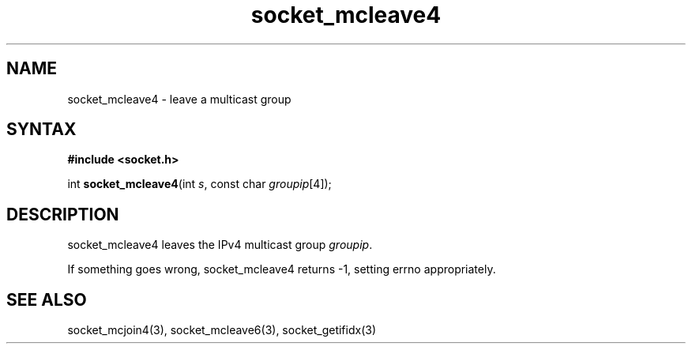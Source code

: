 .TH socket_mcleave4 3
.SH NAME
socket_mcleave4 \- leave a multicast group
.SH SYNTAX
.B #include <socket.h>

int \fBsocket_mcleave4\fP(int \fIs\fR, const char \fIgroupip\fR[4]);
.SH DESCRIPTION
socket_mcleave4 leaves the IPv4 multicast group \fIgroupip\fR.

If something goes wrong, socket_mcleave4 returns -1, setting errno
appropriately.
.SH "SEE ALSO"
socket_mcjoin4(3), socket_mcleave6(3), socket_getifidx(3)
